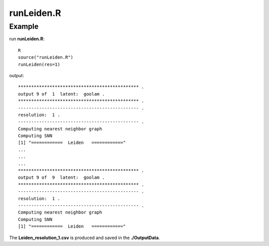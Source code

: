 runLeiden.R
===========

.. py:function:: runLeiden(res)

    The Leiden clustering algorithm is employed to address the non-linear embedding in the latent space to produce multiple underlying cluster results to generate cluster ensemble.

    :Parameters: .. class:: res: default='1'

    :Attributes: .. class:: res: resolution

Example
-------

run **runLeiden.R**:

::

    R
    source("runLeiden.R")
    runLeiden(res=1)

output:

::

    ********************************************** .
    output 9 of  1  latent:  goolam .
    ********************************************** .
    ---------------------------------------------- .
    resolution:  1 .
    ---------------------------------------------- .
    Computing nearest neighbor graph
    Computing SNN
    [1] "============  Leiden   ============"
    ...
    ...
    ...
    ********************************************** .
    output 9 of  9  latent:  goolam .
    ********************************************** .
    ---------------------------------------------- .
    resolution:  1 .
    ---------------------------------------------- .
    Computing nearest neighbor graph
    Computing SNN
    [1] "============  Leiden   ============"

The **Leiden_resolution_1.csv** is produced and saved in the **./OutputData**.